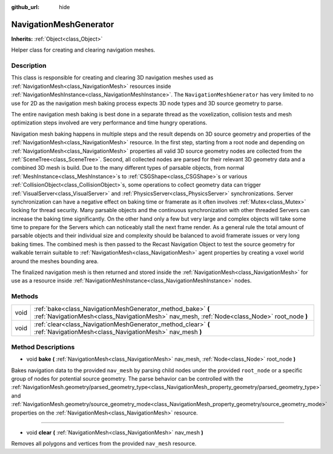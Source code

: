:github_url: hide

.. Generated automatically by doc/tools/make_rst.py in Godot's source tree.
.. DO NOT EDIT THIS FILE, but the NavigationMeshGenerator.xml source instead.
.. The source is found in doc/classes or modules/<name>/doc_classes.

.. _class_NavigationMeshGenerator:

NavigationMeshGenerator
=======================

**Inherits:** :ref:`Object<class_Object>`

Helper class for creating and clearing navigation meshes.

Description
-----------

This class is responsible for creating and clearing 3D navigation meshes used as :ref:`NavigationMesh<class_NavigationMesh>` resources inside :ref:`NavigationMeshInstance<class_NavigationMeshInstance>`. The ``NavigationMeshGenerator`` has very limited to no use for 2D as the navigation mesh baking process expects 3D node types and 3D source geometry to parse.

The entire navigation mesh baking is best done in a separate thread as the voxelization, collision tests and mesh optimization steps involved are very performance and time hungry operations.

Navigation mesh baking happens in multiple steps and the result depends on 3D source geometry and properties of the :ref:`NavigationMesh<class_NavigationMesh>` resource. In the first step, starting from a root node and depending on :ref:`NavigationMesh<class_NavigationMesh>` properties all valid 3D source geometry nodes are collected from the :ref:`SceneTree<class_SceneTree>`. Second, all collected nodes are parsed for their relevant 3D geometry data and a combined 3D mesh is build. Due to the many different types of parsable objects, from normal :ref:`MeshInstance<class_MeshInstance>`\ s to :ref:`CSGShape<class_CSGShape>`\ s or various :ref:`CollisionObject<class_CollisionObject>`\ s, some operations to collect geometry data can trigger :ref:`VisualServer<class_VisualServer>` and :ref:`PhysicsServer<class_PhysicsServer>` synchronizations. Server synchronization can have a negative effect on baking time or framerate as it often involves :ref:`Mutex<class_Mutex>` locking for thread security. Many parsable objects and the continuous synchronization with other threaded Servers can increase the baking time significantly. On the other hand only a few but very large and complex objects will take some time to prepare for the Servers which can noticeably stall the next frame render. As a general rule the total amount of parsable objects and their individual size and complexity should be balanced to avoid framerate issues or very long baking times. The combined mesh is then passed to the Recast Navigation Object to test the source geometry for walkable terrain suitable to :ref:`NavigationMesh<class_NavigationMesh>` agent properties by creating a voxel world around the meshes bounding area.

The finalized navigation mesh is then returned and stored inside the :ref:`NavigationMesh<class_NavigationMesh>` for use as a resource inside :ref:`NavigationMeshInstance<class_NavigationMeshInstance>` nodes.

Methods
-------

+------+------------------------------------------------------------------------------------------------------------------------------------------------------------+
| void | :ref:`bake<class_NavigationMeshGenerator_method_bake>` **(** :ref:`NavigationMesh<class_NavigationMesh>` nav_mesh, :ref:`Node<class_Node>` root_node **)** |
+------+------------------------------------------------------------------------------------------------------------------------------------------------------------+
| void | :ref:`clear<class_NavigationMeshGenerator_method_clear>` **(** :ref:`NavigationMesh<class_NavigationMesh>` nav_mesh **)**                                  |
+------+------------------------------------------------------------------------------------------------------------------------------------------------------------+

Method Descriptions
-------------------

.. _class_NavigationMeshGenerator_method_bake:

- void **bake** **(** :ref:`NavigationMesh<class_NavigationMesh>` nav_mesh, :ref:`Node<class_Node>` root_node **)**

Bakes navigation data to the provided ``nav_mesh`` by parsing child nodes under the provided ``root_node`` or a specific group of nodes for potential source geometry. The parse behavior can be controlled with the :ref:`NavigationMesh.geometry/parsed_geometry_type<class_NavigationMesh_property_geometry/parsed_geometry_type>` and :ref:`NavigationMesh.geometry/source_geometry_mode<class_NavigationMesh_property_geometry/source_geometry_mode>` properties on the :ref:`NavigationMesh<class_NavigationMesh>` resource.

----

.. _class_NavigationMeshGenerator_method_clear:

- void **clear** **(** :ref:`NavigationMesh<class_NavigationMesh>` nav_mesh **)**

Removes all polygons and vertices from the provided ``nav_mesh`` resource.

.. |virtual| replace:: :abbr:`virtual (This method should typically be overridden by the user to have any effect.)`
.. |const| replace:: :abbr:`const (This method has no side effects. It doesn't modify any of the instance's member variables.)`
.. |vararg| replace:: :abbr:`vararg (This method accepts any number of arguments after the ones described here.)`
